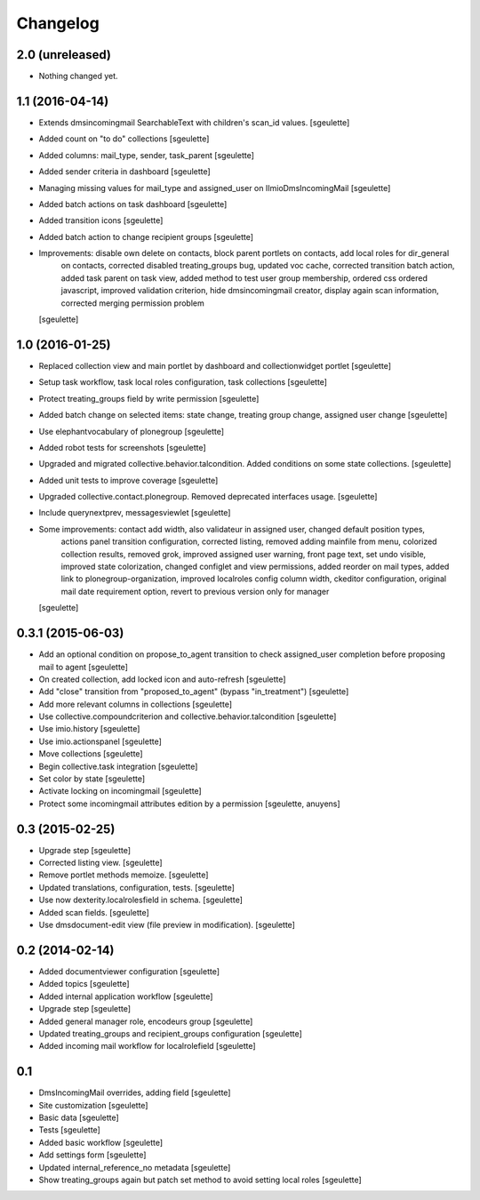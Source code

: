 Changelog
=========

2.0 (unreleased)
----------------

- Nothing changed yet.


1.1 (2016-04-14)
----------------

- Extends dmsincomingmail SearchableText with children's scan_id values.
  [sgeulette]

- Added count on "to do" collections
  [sgeulette]

- Added columns: mail_type, sender, task_parent
  [sgeulette]

- Added sender criteria in dashboard
  [sgeulette]

- Managing missing values for mail_type and assigned_user on IImioDmsIncomingMail
  [sgeulette]

- Added batch actions on task dashboard
  [sgeulette]

- Added transition icons
  [sgeulette]

- Added batch action to change recipient groups
  [sgeulette]

- Improvements: disable own delete on contacts, block parent portlets on contacts, add local roles for dir_general
                on contacts, corrected disabled treating_groups bug, updated voc cache, corrected transition batch
                action, added task parent on task view, added method to test user group membership, ordered css
                ordered javascript, improved validation criterion, hide dmsincomingmail creator,
                display again scan information, corrected merging permission problem
  [sgeulette]


1.0 (2016-01-25)
----------------

- Replaced collection view and main portlet by dashboard and collectionwidget portlet
  [sgeulette]

- Setup task workflow, task local roles configuration, task collections
  [sgeulette]

- Protect treating_groups field by write permission
  [sgeulette]

- Added batch change on selected items: state change, treating group change, assigned user change
  [sgeulette]

- Use elephantvocabulary of plonegroup
  [sgeulette]

- Added robot tests for screenshots
  [sgeulette]

- Upgraded and migrated collective.behavior.talcondition. Added conditions on some state collections.
  [sgeulette]

- Added unit tests to improve coverage
  [sgeulette]

- Upgraded collective.contact.plonegroup. Removed deprecated interfaces usage.
  [sgeulette]

- Include querynextprev, messagesviewlet
  [sgeulette]

- Some improvements: contact add width, also validateur in assigned user, changed default position types,
                     actions panel transition configuration, corrected listing, removed adding mainfile from menu,
                     colorized collection results, removed grok, improved assigned user warning, front page text,
                     set undo visible, improved state colorization, changed configlet and view permissions, added reorder on mail types,
                     added link to plonegroup-organization, improved localroles config column width, ckeditor configuration,
                     original mail date requirement option, revert to previous version only for manager
  [sgeulette]


0.3.1 (2015-06-03)
------------------

- Add an optional condition on propose_to_agent transition to check assigned_user completion before proposing mail to agent
  [sgeulette]

- On created collection, add locked icon and auto-refresh
  [sgeulette]

- Add "close" transition from "proposed_to_agent" (bypass "in_treatment")
  [sgeulette]

- Add more relevant columns in collections
  [sgeulette]

- Use collective.compoundcriterion and collective.behavior.talcondition
  [sgeulette]

- Use imio.history
  [sgeulette]

- Use imio.actionspanel
  [sgeulette]

- Move collections
  [sgeulette]

- Begin collective.task integration
  [sgeulette]

- Set color by state
  [sgeulette]

- Activate locking on incomingmail
  [sgeulette]

- Protect some incomingmail attributes edition by a permission
  [sgeulette, anuyens]

0.3 (2015-02-25)
----------------

- Upgrade step
  [sgeulette]

- Corrected listing view.
  [sgeulette]

- Remove portlet methods memoize.
  [sgeulette]

- Updated translations, configuration, tests.
  [sgeulette]

- Use now dexterity.localrolesfield in schema.
  [sgeulette]

- Added scan fields.
  [sgeulette]

- Use dmsdocument-edit view (file preview in modification).
  [sgeulette]


0.2 (2014-02-14)
----------------

- Added documentviewer configuration
  [sgeulette]

- Added topics
  [sgeulette]

- Added internal application workflow
  [sgeulette]

- Upgrade step
  [sgeulette]

- Added general manager role, encodeurs group
  [sgeulette]

- Updated treating_groups and recipient_groups configuration
  [sgeulette]

- Added incoming mail workflow for localrolefield
  [sgeulette]


0.1
---
- DmsIncomingMail overrides, adding field
  [sgeulette]
- Site customization
  [sgeulette]
- Basic data
  [sgeulette]
- Tests
  [sgeulette]
- Added basic workflow
  [sgeulette]
- Add settings form
  [sgeulette]
- Updated internal_reference_no metadata
  [sgeulette]
- Show treating_groups again but patch set method to avoid setting local roles
  [sgeulette]
